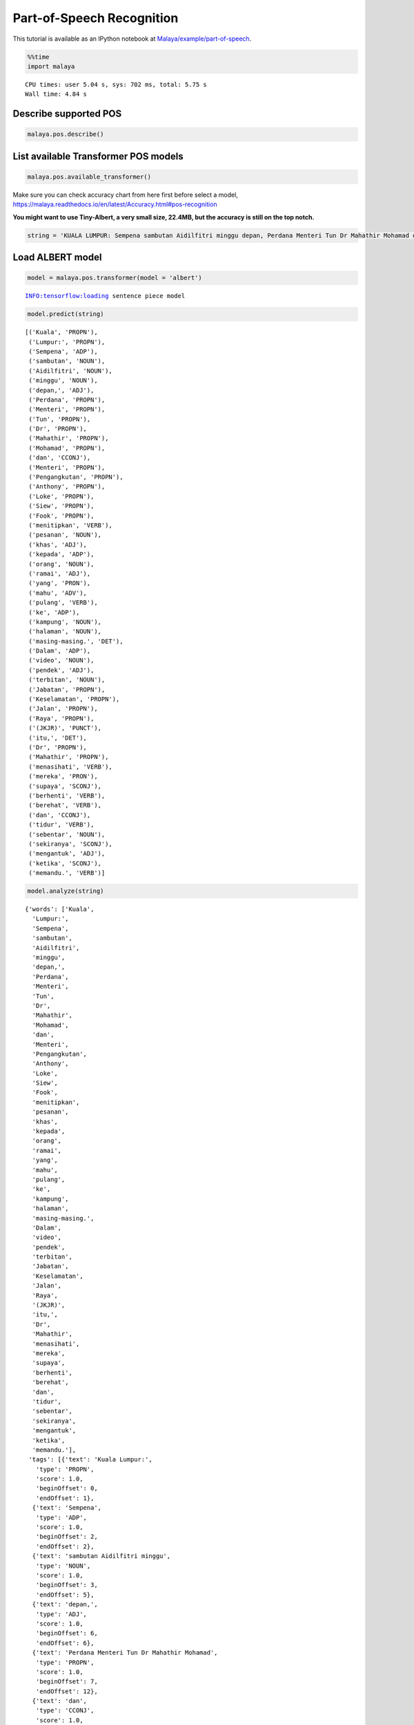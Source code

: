 Part-of-Speech Recognition
==========================

.. container:: alert alert-info

   This tutorial is available as an IPython notebook at
   `Malaya/example/part-of-speech <https://github.com/huseinzol05/Malaya/tree/master/example/part-of-speech>`__.

.. code:: ipython3

    %%time
    import malaya


.. parsed-literal::

    CPU times: user 5.04 s, sys: 702 ms, total: 5.75 s
    Wall time: 4.84 s


Describe supported POS
~~~~~~~~~~~~~~~~~~~~~~

.. code:: ipython3

    malaya.pos.describe()




.. raw:: html

    <div>
    <style scoped>
        .dataframe tbody tr th:only-of-type {
            vertical-align: middle;
        }
    
        .dataframe tbody tr th {
            vertical-align: top;
        }
    
        .dataframe thead th {
            text-align: right;
        }
    </style>
    <table border="1" class="dataframe">
      <thead>
        <tr style="text-align: right;">
          <th></th>
          <th>Tag</th>
          <th>Description</th>
        </tr>
      </thead>
      <tbody>
        <tr>
          <th>0</th>
          <td>ADJ</td>
          <td>Adjective, kata sifat</td>
        </tr>
        <tr>
          <th>1</th>
          <td>ADP</td>
          <td>Adposition</td>
        </tr>
        <tr>
          <th>2</th>
          <td>ADV</td>
          <td>Adverb, kata keterangan</td>
        </tr>
        <tr>
          <th>3</th>
          <td>ADX</td>
          <td>Auxiliary verb, kata kerja tambahan</td>
        </tr>
        <tr>
          <th>4</th>
          <td>CCONJ</td>
          <td>Coordinating conjuction, kata hubung</td>
        </tr>
        <tr>
          <th>5</th>
          <td>DET</td>
          <td>Determiner, kata penentu</td>
        </tr>
        <tr>
          <th>6</th>
          <td>NOUN</td>
          <td>Noun, kata nama</td>
        </tr>
        <tr>
          <th>7</th>
          <td>NUM</td>
          <td>Number, nombor</td>
        </tr>
        <tr>
          <th>8</th>
          <td>PART</td>
          <td>Particle</td>
        </tr>
        <tr>
          <th>9</th>
          <td>PRON</td>
          <td>Pronoun, kata ganti</td>
        </tr>
        <tr>
          <th>10</th>
          <td>PROPN</td>
          <td>Proper noun, kata ganti nama khas</td>
        </tr>
        <tr>
          <th>11</th>
          <td>SCONJ</td>
          <td>Subordinating conjunction</td>
        </tr>
        <tr>
          <th>12</th>
          <td>SYM</td>
          <td>Symbol</td>
        </tr>
        <tr>
          <th>13</th>
          <td>VERB</td>
          <td>Verb, kata kerja</td>
        </tr>
        <tr>
          <th>14</th>
          <td>X</td>
          <td>Other</td>
        </tr>
      </tbody>
    </table>
    </div>



List available Transformer POS models
~~~~~~~~~~~~~~~~~~~~~~~~~~~~~~~~~~~~~

.. code:: ipython3

    malaya.pos.available_transformer()




.. raw:: html

    <div>
    <style scoped>
        .dataframe tbody tr th:only-of-type {
            vertical-align: middle;
        }
    
        .dataframe tbody tr th {
            vertical-align: top;
        }
    
        .dataframe thead th {
            text-align: right;
        }
    </style>
    <table border="1" class="dataframe">
      <thead>
        <tr style="text-align: right;">
          <th></th>
          <th>Size (MB)</th>
          <th>Accuracy</th>
        </tr>
      </thead>
      <tbody>
        <tr>
          <th>bert</th>
          <td>426.4</td>
          <td>0.952</td>
        </tr>
        <tr>
          <th>tiny-bert</th>
          <td>57.7</td>
          <td>0.953</td>
        </tr>
        <tr>
          <th>albert</th>
          <td>48.7</td>
          <td>0.951</td>
        </tr>
        <tr>
          <th>tiny-albert</th>
          <td>22.4</td>
          <td>0.933</td>
        </tr>
        <tr>
          <th>xlnet</th>
          <td>446.6</td>
          <td>0.954</td>
        </tr>
        <tr>
          <th>alxlnet</th>
          <td>46.8</td>
          <td>0.951</td>
        </tr>
      </tbody>
    </table>
    </div>



Make sure you can check accuracy chart from here first before select a
model,
https://malaya.readthedocs.io/en/latest/Accuracy.html#pos-recognition

**You might want to use Tiny-Albert, a very small size, 22.4MB, but the
accuracy is still on the top notch.**

.. code:: ipython3

    string = 'KUALA LUMPUR: Sempena sambutan Aidilfitri minggu depan, Perdana Menteri Tun Dr Mahathir Mohamad dan Menteri Pengangkutan Anthony Loke Siew Fook menitipkan pesanan khas kepada orang ramai yang mahu pulang ke kampung halaman masing-masing. Dalam video pendek terbitan Jabatan Keselamatan Jalan Raya (JKJR) itu, Dr Mahathir menasihati mereka supaya berhenti berehat dan tidur sebentar  sekiranya mengantuk ketika memandu.'

Load ALBERT model
~~~~~~~~~~~~~~~~~

.. code:: ipython3

    model = malaya.pos.transformer(model = 'albert')


.. parsed-literal::

    INFO:tensorflow:loading sentence piece model


.. code:: ipython3

    model.predict(string)




.. parsed-literal::

    [('Kuala', 'PROPN'),
     ('Lumpur:', 'PROPN'),
     ('Sempena', 'ADP'),
     ('sambutan', 'NOUN'),
     ('Aidilfitri', 'NOUN'),
     ('minggu', 'NOUN'),
     ('depan,', 'ADJ'),
     ('Perdana', 'PROPN'),
     ('Menteri', 'PROPN'),
     ('Tun', 'PROPN'),
     ('Dr', 'PROPN'),
     ('Mahathir', 'PROPN'),
     ('Mohamad', 'PROPN'),
     ('dan', 'CCONJ'),
     ('Menteri', 'PROPN'),
     ('Pengangkutan', 'PROPN'),
     ('Anthony', 'PROPN'),
     ('Loke', 'PROPN'),
     ('Siew', 'PROPN'),
     ('Fook', 'PROPN'),
     ('menitipkan', 'VERB'),
     ('pesanan', 'NOUN'),
     ('khas', 'ADJ'),
     ('kepada', 'ADP'),
     ('orang', 'NOUN'),
     ('ramai', 'ADJ'),
     ('yang', 'PRON'),
     ('mahu', 'ADV'),
     ('pulang', 'VERB'),
     ('ke', 'ADP'),
     ('kampung', 'NOUN'),
     ('halaman', 'NOUN'),
     ('masing-masing.', 'DET'),
     ('Dalam', 'ADP'),
     ('video', 'NOUN'),
     ('pendek', 'ADJ'),
     ('terbitan', 'NOUN'),
     ('Jabatan', 'PROPN'),
     ('Keselamatan', 'PROPN'),
     ('Jalan', 'PROPN'),
     ('Raya', 'PROPN'),
     ('(JKJR)', 'PUNCT'),
     ('itu,', 'DET'),
     ('Dr', 'PROPN'),
     ('Mahathir', 'PROPN'),
     ('menasihati', 'VERB'),
     ('mereka', 'PRON'),
     ('supaya', 'SCONJ'),
     ('berhenti', 'VERB'),
     ('berehat', 'VERB'),
     ('dan', 'CCONJ'),
     ('tidur', 'VERB'),
     ('sebentar', 'NOUN'),
     ('sekiranya', 'SCONJ'),
     ('mengantuk', 'ADJ'),
     ('ketika', 'SCONJ'),
     ('memandu.', 'VERB')]



.. code:: ipython3

    model.analyze(string)




.. parsed-literal::

    {'words': ['Kuala',
      'Lumpur:',
      'Sempena',
      'sambutan',
      'Aidilfitri',
      'minggu',
      'depan,',
      'Perdana',
      'Menteri',
      'Tun',
      'Dr',
      'Mahathir',
      'Mohamad',
      'dan',
      'Menteri',
      'Pengangkutan',
      'Anthony',
      'Loke',
      'Siew',
      'Fook',
      'menitipkan',
      'pesanan',
      'khas',
      'kepada',
      'orang',
      'ramai',
      'yang',
      'mahu',
      'pulang',
      'ke',
      'kampung',
      'halaman',
      'masing-masing.',
      'Dalam',
      'video',
      'pendek',
      'terbitan',
      'Jabatan',
      'Keselamatan',
      'Jalan',
      'Raya',
      '(JKJR)',
      'itu,',
      'Dr',
      'Mahathir',
      'menasihati',
      'mereka',
      'supaya',
      'berhenti',
      'berehat',
      'dan',
      'tidur',
      'sebentar',
      'sekiranya',
      'mengantuk',
      'ketika',
      'memandu.'],
     'tags': [{'text': 'Kuala Lumpur:',
       'type': 'PROPN',
       'score': 1.0,
       'beginOffset': 0,
       'endOffset': 1},
      {'text': 'Sempena',
       'type': 'ADP',
       'score': 1.0,
       'beginOffset': 2,
       'endOffset': 2},
      {'text': 'sambutan Aidilfitri minggu',
       'type': 'NOUN',
       'score': 1.0,
       'beginOffset': 3,
       'endOffset': 5},
      {'text': 'depan,',
       'type': 'ADJ',
       'score': 1.0,
       'beginOffset': 6,
       'endOffset': 6},
      {'text': 'Perdana Menteri Tun Dr Mahathir Mohamad',
       'type': 'PROPN',
       'score': 1.0,
       'beginOffset': 7,
       'endOffset': 12},
      {'text': 'dan',
       'type': 'CCONJ',
       'score': 1.0,
       'beginOffset': 13,
       'endOffset': 13},
      {'text': 'Menteri Pengangkutan Anthony Loke Siew Fook',
       'type': 'PROPN',
       'score': 1.0,
       'beginOffset': 14,
       'endOffset': 19},
      {'text': 'menitipkan',
       'type': 'VERB',
       'score': 1.0,
       'beginOffset': 20,
       'endOffset': 20},
      {'text': 'pesanan',
       'type': 'NOUN',
       'score': 1.0,
       'beginOffset': 21,
       'endOffset': 21},
      {'text': 'khas',
       'type': 'ADJ',
       'score': 1.0,
       'beginOffset': 22,
       'endOffset': 22},
      {'text': 'kepada',
       'type': 'ADP',
       'score': 1.0,
       'beginOffset': 23,
       'endOffset': 23},
      {'text': 'orang',
       'type': 'NOUN',
       'score': 1.0,
       'beginOffset': 24,
       'endOffset': 24},
      {'text': 'ramai',
       'type': 'ADJ',
       'score': 1.0,
       'beginOffset': 25,
       'endOffset': 25},
      {'text': 'yang',
       'type': 'PRON',
       'score': 1.0,
       'beginOffset': 26,
       'endOffset': 26},
      {'text': 'mahu',
       'type': 'ADV',
       'score': 1.0,
       'beginOffset': 27,
       'endOffset': 27},
      {'text': 'pulang',
       'type': 'VERB',
       'score': 1.0,
       'beginOffset': 28,
       'endOffset': 28},
      {'text': 'ke',
       'type': 'ADP',
       'score': 1.0,
       'beginOffset': 29,
       'endOffset': 29},
      {'text': 'kampung halaman',
       'type': 'NOUN',
       'score': 1.0,
       'beginOffset': 30,
       'endOffset': 31},
      {'text': 'masing-masing.',
       'type': 'DET',
       'score': 1.0,
       'beginOffset': 32,
       'endOffset': 32},
      {'text': 'Dalam',
       'type': 'ADP',
       'score': 1.0,
       'beginOffset': 33,
       'endOffset': 33},
      {'text': 'video',
       'type': 'NOUN',
       'score': 1.0,
       'beginOffset': 34,
       'endOffset': 34},
      {'text': 'pendek',
       'type': 'ADJ',
       'score': 1.0,
       'beginOffset': 35,
       'endOffset': 35},
      {'text': 'terbitan',
       'type': 'NOUN',
       'score': 1.0,
       'beginOffset': 36,
       'endOffset': 36},
      {'text': 'Jabatan Keselamatan Jalan Raya',
       'type': 'PROPN',
       'score': 1.0,
       'beginOffset': 37,
       'endOffset': 40},
      {'text': '(JKJR)',
       'type': 'PUNCT',
       'score': 1.0,
       'beginOffset': 41,
       'endOffset': 41},
      {'text': 'itu,',
       'type': 'DET',
       'score': 1.0,
       'beginOffset': 42,
       'endOffset': 42},
      {'text': 'Dr Mahathir',
       'type': 'PROPN',
       'score': 1.0,
       'beginOffset': 43,
       'endOffset': 44},
      {'text': 'menasihati',
       'type': 'VERB',
       'score': 1.0,
       'beginOffset': 45,
       'endOffset': 45},
      {'text': 'mereka',
       'type': 'PRON',
       'score': 1.0,
       'beginOffset': 46,
       'endOffset': 46},
      {'text': 'supaya',
       'type': 'SCONJ',
       'score': 1.0,
       'beginOffset': 47,
       'endOffset': 47},
      {'text': 'berhenti berehat',
       'type': 'VERB',
       'score': 1.0,
       'beginOffset': 48,
       'endOffset': 49},
      {'text': 'dan',
       'type': 'CCONJ',
       'score': 1.0,
       'beginOffset': 50,
       'endOffset': 50},
      {'text': 'tidur',
       'type': 'VERB',
       'score': 1.0,
       'beginOffset': 51,
       'endOffset': 51},
      {'text': 'sebentar',
       'type': 'NOUN',
       'score': 1.0,
       'beginOffset': 52,
       'endOffset': 52},
      {'text': 'sekiranya',
       'type': 'SCONJ',
       'score': 1.0,
       'beginOffset': 53,
       'endOffset': 53},
      {'text': 'mengantuk',
       'type': 'ADJ',
       'score': 1.0,
       'beginOffset': 54,
       'endOffset': 54},
      {'text': 'ketika',
       'type': 'SCONJ',
       'score': 1.0,
       'beginOffset': 55,
       'endOffset': 55}]}



Voting stack model
~~~~~~~~~~~~~~~~~~

.. code:: ipython3

    alxlnet = malaya.pos.transformer(model = 'alxlnet')
    malaya.stack.voting_stack([model, alxlnet, alxlnet], string)

